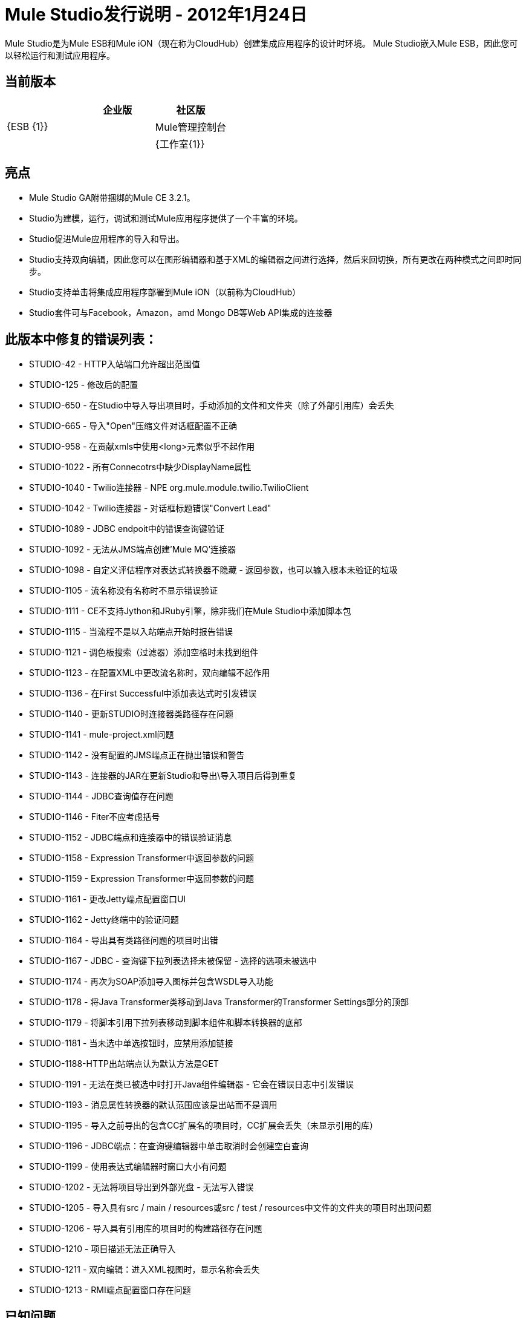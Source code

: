 =  Mule Studio发行说明 -  2012年1月24日
:keywords: release notes, anypoint studio


Mule Studio是为Mule ESB和Mule iON（现在称为CloudHub）创建集成应用程序的设计时环境。 Mule Studio嵌入Mule ESB，因此您可以轻松运行和测试应用程序。

== 当前版本

[%header,cols="34,33,33"]
|===
|   |企业版 |社区版
| {ESB {1}} | 
| Mule管理控制台 |   | 
| {工作室{1}} | X
|===

== 亮点

*  Mule Studio GA附带捆绑的Mule CE 3.2.1。
*  Studio为建模，运行，调试和测试Mule应用程序提供了一个丰富的环境。
*  Studio促进Mule应用程序的导入和导出。
*  Studio支持双向编辑，因此您可以在图形编辑器和基于XML的编辑器之间进行选择，然后来回切换，所有更改在两种模式之间即时同步。
*  Studio支持单击将集成应用程序部署到Mule iON（以前称为CloudHub）
*  Studio套件可与Facebook，Amazon，amd Mongo DB等Web API集成的连接器

== 此版本中修复的错误列表：

*  STUDIO-42  -  HTTP入站端口允许超出范围值
*  STUDIO-125  - 修改后的配置
*  STUDIO-650  - 在Studio中导入导出项目时，手动添加的文件和文件夹（除了外部引用库）会丢失
*  STUDIO-665  - 导入"Open"压缩文件对话框配置不正确
*  STUDIO-958  - 在贡献xmls中使用<long>元素似乎不起作用
*  STUDIO-1022  - 所有Connecotrs中缺少DisplayName属性
*  STUDIO-1040  -  Twilio连接器 -  NPE org.mule.module.twilio.TwilioClient
*  STUDIO-1042  -  Twilio连接器 - 对话框标题错误"Convert Lead"
*  STUDIO-1089  -  JDBC endpoit中的错误查询键验证
*  STUDIO-1092  - 无法从JMS端点创建'Mule MQ'连接器
*  STUDIO-1098  - 自定义评估程序对表达式转换器不隐藏 - 返回参数，也可以输入根本未验证的垃圾
*  STUDIO-1105  - 流名称没有名称时不显示错误验证
*  STUDIO-1111  -  CE不支持Jython和JRuby引擎，除非我们在Mule Studio中添加脚本包
*  STUDIO-1115  - 当流程不是以入站端点开始时报告错误
*  STUDIO-1121  - 调色板搜索（过滤器）添加空格时未找到组件
*  STUDIO-1123  - 在配置XML中更改流名称时，双向编辑不起作用
*  STUDIO-1136  - 在First Successful中添加表达式时引发错误
*  STUDIO-1140  - 更新STUDIO时连接器类路径存在问题
*  STUDIO-1141  -  mule-project.xml问题
*  STUDIO-1142  - 没有配置的JMS端点正在抛出错误和警告
*  STUDIO-1143  - 连接器的JAR在更新Studio和导出\导入项目后得到重复
*  STUDIO-1144  -  JDBC查询值存在问题
*  STUDIO-1146  -  Fiter不应考虑括号
*  STUDIO-1152  -  JDBC端点和连接器中的错误验证消息
*  STUDIO-1158  -  Expression Transformer中返回参数的问题
*  STUDIO-1159  -  Expression Transformer中返回参数的问题
*  STUDIO-1161  - 更改Jetty端点配置窗口UI
*  STUDIO-1162  -  Jetty终端中的验证问题
*  STUDIO-1164  - 导出具有类路径问题的项目时出错
*  STUDIO-1167  -  JDBC  - 查询键下拉列表选择未被保留 - 选择的选项未被选中
*  STUDIO-1174  - 再次为SOAP添加导入图标并包含WSDL导入功能
*  STUDIO-1178  - 将Java Transformer类移动到Java Transformer的Transformer Settings部分的顶部
*  STUDIO-1179  - 将脚本引用下拉列表移动到脚本组件和脚本转换器的底部
*  STUDIO-1181  - 当未选中单选按钮时，应禁用添加链接
*  STUDIO-1188-HTTP出站端点认为默认方法是GET
*  STUDIO-1191  - 无法在类已被选中时打开Java组件编辑器 - 它会在错误日志中引发错误
*  STUDIO-1193  - 消息属性转换器的默认范围应该是出站而不是调用
*  STUDIO-1195  - 导入之前导出的包含CC扩展名的项目时，CC扩展会丢失（未显示引用的库）
*  STUDIO-1196  -  JDBC端点：在查询键编辑器中单击取消时会创建空白查询
*  STUDIO-1199  - 使用表达式编辑器时窗口大小有问题
*  STUDIO-1202  - 无法将项目导出到外部光盘 - 无法写入错误
*  STUDIO-1205  - 导入具有src / main / resources或src / test / resources中文件的文件夹的项目时出现问题
*  STUDIO-1206  - 导入具有引用库的项目时的构建路径存在问题
*  STUDIO-1210  - 项目描述无法正确导入
*  STUDIO-1211  - 双向编辑：进入XML视图时，显示名称会丢失
*  STUDIO-1213  -  RMI端点配置窗口存在问题

== 已知问题

*  *Issue:*配置任何JDBC数据源（例如，MySQL，Oracle等）时，不会添加驱动程序。 （STUDIO-1217）+
  *Workaround:*右键单击`project root > Build Path > Add External Libraries > Browse`，手动添加驱动程序，然后添加相应的*. jar*文件。

*  *Issue:*对于某些JDBC数据源，Mule要求不在URL中配置'user'和'password';相反，它们必须通过单独的属性来指定。虽然这些属性不是必需的，并且技术上至少可以通过URL配置凭据，但您必须在任何情况下通过属性来设置它们。 +
  *Workaround:*如果您有密码空白，则必须转到XML视图并编辑密码属性，以便`password=""`。

*  *Issue:*有效内容无法作为参数传递给Salesforce `upsert`，`insert`等（STUDIO-1221）。 +
  **Workaround:**转到XML配置文件并添加有效负载引用，如下所示：
+
[source,xml, linenums]
----
<sfdc:upsert type="Account" externalIdFieldName="InternalAccountCode" doc:name="Salesforce">
            <sfdc:objects>
                <sfdc:object ref="#[payload]"/>
            </sfdc:objects>
</sfdc:upsert>
----
*  *Issue:*从组件面板拖动连接器消息源（即Salesforce（Streaming）或Twitter（Streaming））并将其放到画布上时，错误宣告流应以入站端点。 （STUDIO-1224）+
  *Workaround:*忽略错误，因为连接器消息源实际上是入站端点。

*  *Issue:*可以使用消息流视图中的属性窗格来引用HTTP或HTTPS轮询连接器。 （STUDIO-1077）+
  *Workaround:*您需要使用XML配置视图创建参考，方法是添加以下内容：`ref="HTTP_Polling"`

*  *Issue:*在消息流视图中删除请求响应端点或将其替换为单向端点时，不会从XML配置文件中删除响应元素。 （STUDIO-866）+
  *Workaround:*使用XML编辑器从配置文件中手动删除Response元素。

*  *Issue:*当您使用XML配置视图手动添加模式`namespace`和`location`时，切换到消息流视图继续工作，这两个元素不会持久。 （STUDIO-487）+
  *Workaround:*尝试使用图形模式。但是，如果遇到您想使用但不在其中的元素，请转到配置XML视图并手动添加它。当所有流程几乎完成时尝试执行此操作，并且不再需要使用图形编辑器。确保您经常保存该项目。

*  *Issue*：无法在单个mflow文件中创建第二个流时添加响应元素。 （STUDIO-459）+
  *Workaround*：在XML配置中手动添加响应元素。

*  *Issue*：对于嵌入子流内复合源的请求响应端点，图标不显示正确的交换模式。 +
  *Workaround:*这只是图形界面中视觉美学的问题;如果通过“属性”窗格设置了正确的交换模式，则流程应该按预期工作，尽管消息流画布上显示了该模式。

*  *Issue*：在消息流和XML配置视图之间来回切换时，*Description*字段不会保留。此问题可能会出现在Mule Studio中包含的捆绑示例中。 （STUDIO-162）。目前，无法使用图形界面填充*Description*字段。 +
  *Workaround:*一旦您的应用程序完成并且您确定不再需要使用消息流视图，请复制描述并使用XML编辑器将其插入到配置文件中。

*  *Issue:*从现有模板创建项目时，*Problems*窗格可能会显示以下错误：+
 “无法在项目的构建路径中查找类型'org.ordermgmt.OrdersView'order_f +
  *Workaround:*从主菜单导航到\ {\ Project> Clean ...}}，然后选择*clean all projects*。这将重新编译您的所有项目，以避免出现这些错误。

*  *Issue:*当您使用IBM JDK安装Windows 64位版本的Mule Studio时，使用Order Discounter模板创建项目时，*Problems*窗格可能会显示错误以下：+
  "Attribute key is not defined as a valid property of object Element:Objects is not allowed to be child of element Object" +
  *Workaround:*忽略错误并运行您的应用程序。它会成功运行。

查找已知问题的完整列表 http://www.mulesoft.org/jira/secure/IssueNavigator.jspa?reset=true&jqlQuery=project+%3D+STUDIO+AND+fixVersion+not+in+%28%22Preview+Release+3%22%2C+%22Private+Beta%22%2C+%22Public+Beta%22%2C+%22Public+Beta+%28iON+Support%29%22%2C+%22Beta+Milestone+2%22%2C+%22Beta+Milestone+3%22%2C+%22Beta+Milestone+4%22%2C+%22Beta+Milestone+5%22%2C+%22RC+1%22%2C+%221.0+GA%22%29+ORDER+BY+priority+DESC%2C+key+DESC[这里]

